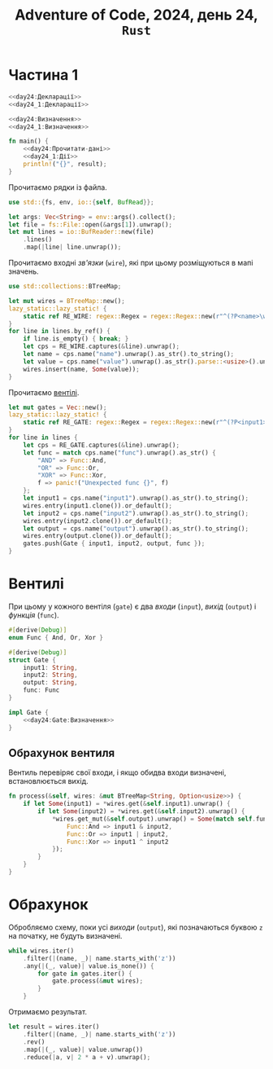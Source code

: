 #+title: Adventure of Code, 2024, день 24, =Rust=

* Частина 1

#+begin_src rust :noweb yes :mkdirp yes :tangle src/bin/day24_1.rs
  <<day24:Декларації>>
  <<day24_1:Декларації>>

  <<day24:Визначення>>
  <<day24_1:Визначення>>

  fn main() {
      <<day24:Прочитати-дані>>
      <<day24_1:Дії>>
      println!("{}", result);
  }
#+end_src

Прочитаємо рядки із файла.

#+begin_src rust :noweb-ref day24:Декларації
  use std::{fs, env, io::{self, BufRead}};
#+end_src

#+begin_src rust :noweb-ref day24:Прочитати-дані
  let args: Vec<String> = env::args().collect();
  let file = fs::File::open(&args[1]).unwrap();
  let mut lines = io::BufReader::new(file)
      .lines()
      .map(|line| line.unwrap());
#+end_src

Прочитаємо входні /зв'язки/ (=wire=), які при цьому розміщуються в мапі значень.

#+begin_src rust :noweb-ref day24:Декларації
  use std::collections::BTreeMap;
#+end_src

#+begin_src rust :noweb-ref day24:Прочитати-дані
  let mut wires = BTreeMap::new();
  lazy_static::lazy_static! {
      static ref RE_WIRE: regex::Regex = regex::Regex::new(r"^(?P<name>\w+): (?P<value>[01])$").unwrap();
  }
  for line in lines.by_ref() {
      if line.is_empty() { break; }
      let cps = RE_WIRE.captures(&line).unwrap();
      let name = cps.name("name").unwrap().as_str().to_string();
      let value = cps.name("value").unwrap().as_str().parse::<usize>().unwrap();
      wires.insert(name, Some(value));
  }
#+end_src

Прочитаємо [[id:9c6a1147-ec6f-41d7-a410-dabb7a165c69][вентілі]].

#+begin_src rust :noweb-ref day24:Прочитати-дані
  let mut gates = Vec::new();
  lazy_static::lazy_static! {
      static ref RE_GATE: regex::Regex = regex::Regex::new(r"^(?P<input1>\w+) (?P<func>AND|OR|XOR) (?P<input2>\w+) -> (?P<output>\w+)$").unwrap();
  }
  for line in lines {
      let cps = RE_GATE.captures(&line).unwrap();
      let func = match cps.name("func").unwrap().as_str() {
          "AND" => Func::And,
          "OR" => Func::Or,
          "XOR" => Func::Xor,
          f => panic!("Unexpected func {}", f)
      };
      let input1 = cps.name("input1").unwrap().as_str().to_string();
      wires.entry(input1.clone()).or_default();
      let input2 = cps.name("input2").unwrap().as_str().to_string();
      wires.entry(input2.clone()).or_default();
      let output = cps.name("output").unwrap().as_str().to_string();
      wires.entry(output.clone()).or_default();
      gates.push(Gate { input1, input2, output, func });
  }
#+end_src

* Вентилі
:PROPERTIES:
:ID:       9c6a1147-ec6f-41d7-a410-dabb7a165c69
:END:

При цьому у кожного вентіля (=gate=) є два /входи/ (=input=), /вихід/ (=output=) і /функція/ (=func=).

#+begin_src rust :noweb yes :noweb-ref day24:Декларації
  #[derive(Debug)]
  enum Func { And, Or, Xor }

  #[derive(Debug)]
  struct Gate {
      input1: String,
      input2: String,
      output: String,
      func: Func
  }

  impl Gate {
      <<day24:Gate:Визначення>>
  }
#+end_src

** Обрахунок вентиля

Вентиль перевіряє свої входи, і якщо обидва входи визначені, встановлюється вихід.

#+begin_src rust :noweb-ref day24:Gate:Визначення
  fn process(&self, wires: &mut BTreeMap<String, Option<usize>>) {
      if let Some(input1) = *wires.get(&self.input1).unwrap() {
          if let Some(input2) = *wires.get(&self.input2).unwrap() {
              ,*wires.get_mut(&self.output).unwrap() = Some(match self.func {
                  Func::And => input1 & input2,
                  Func::Or => input1 | input2,
                  Func::Xor => input1 ^ input2
              });
          }
      }
  }
#+end_src

* Обрахунок

Обробляємо схему, поки усі /виходи/ (=output=), які позначаються буквою ~z~ на початку, не будуть
визначені.

#+begin_src rust :noweb-ref day24_1:Дії
  while wires.iter()
      .filter(|(name, _)| name.starts_with('z'))
      .any(|(_, value)| value.is_none()) {
          for gate in gates.iter() {
              gate.process(&mut wires);
          }
      }
#+end_src

Отримаємо результат.

#+begin_src rust :noweb-ref day24_1:Дії
  let result = wires.iter()
      .filter(|(name, _)| name.starts_with('z'))
      .rev()
      .map(|(_, value)| value.unwrap())
      .reduce(|a, v| 2 * a + v).unwrap();
#+end_src

